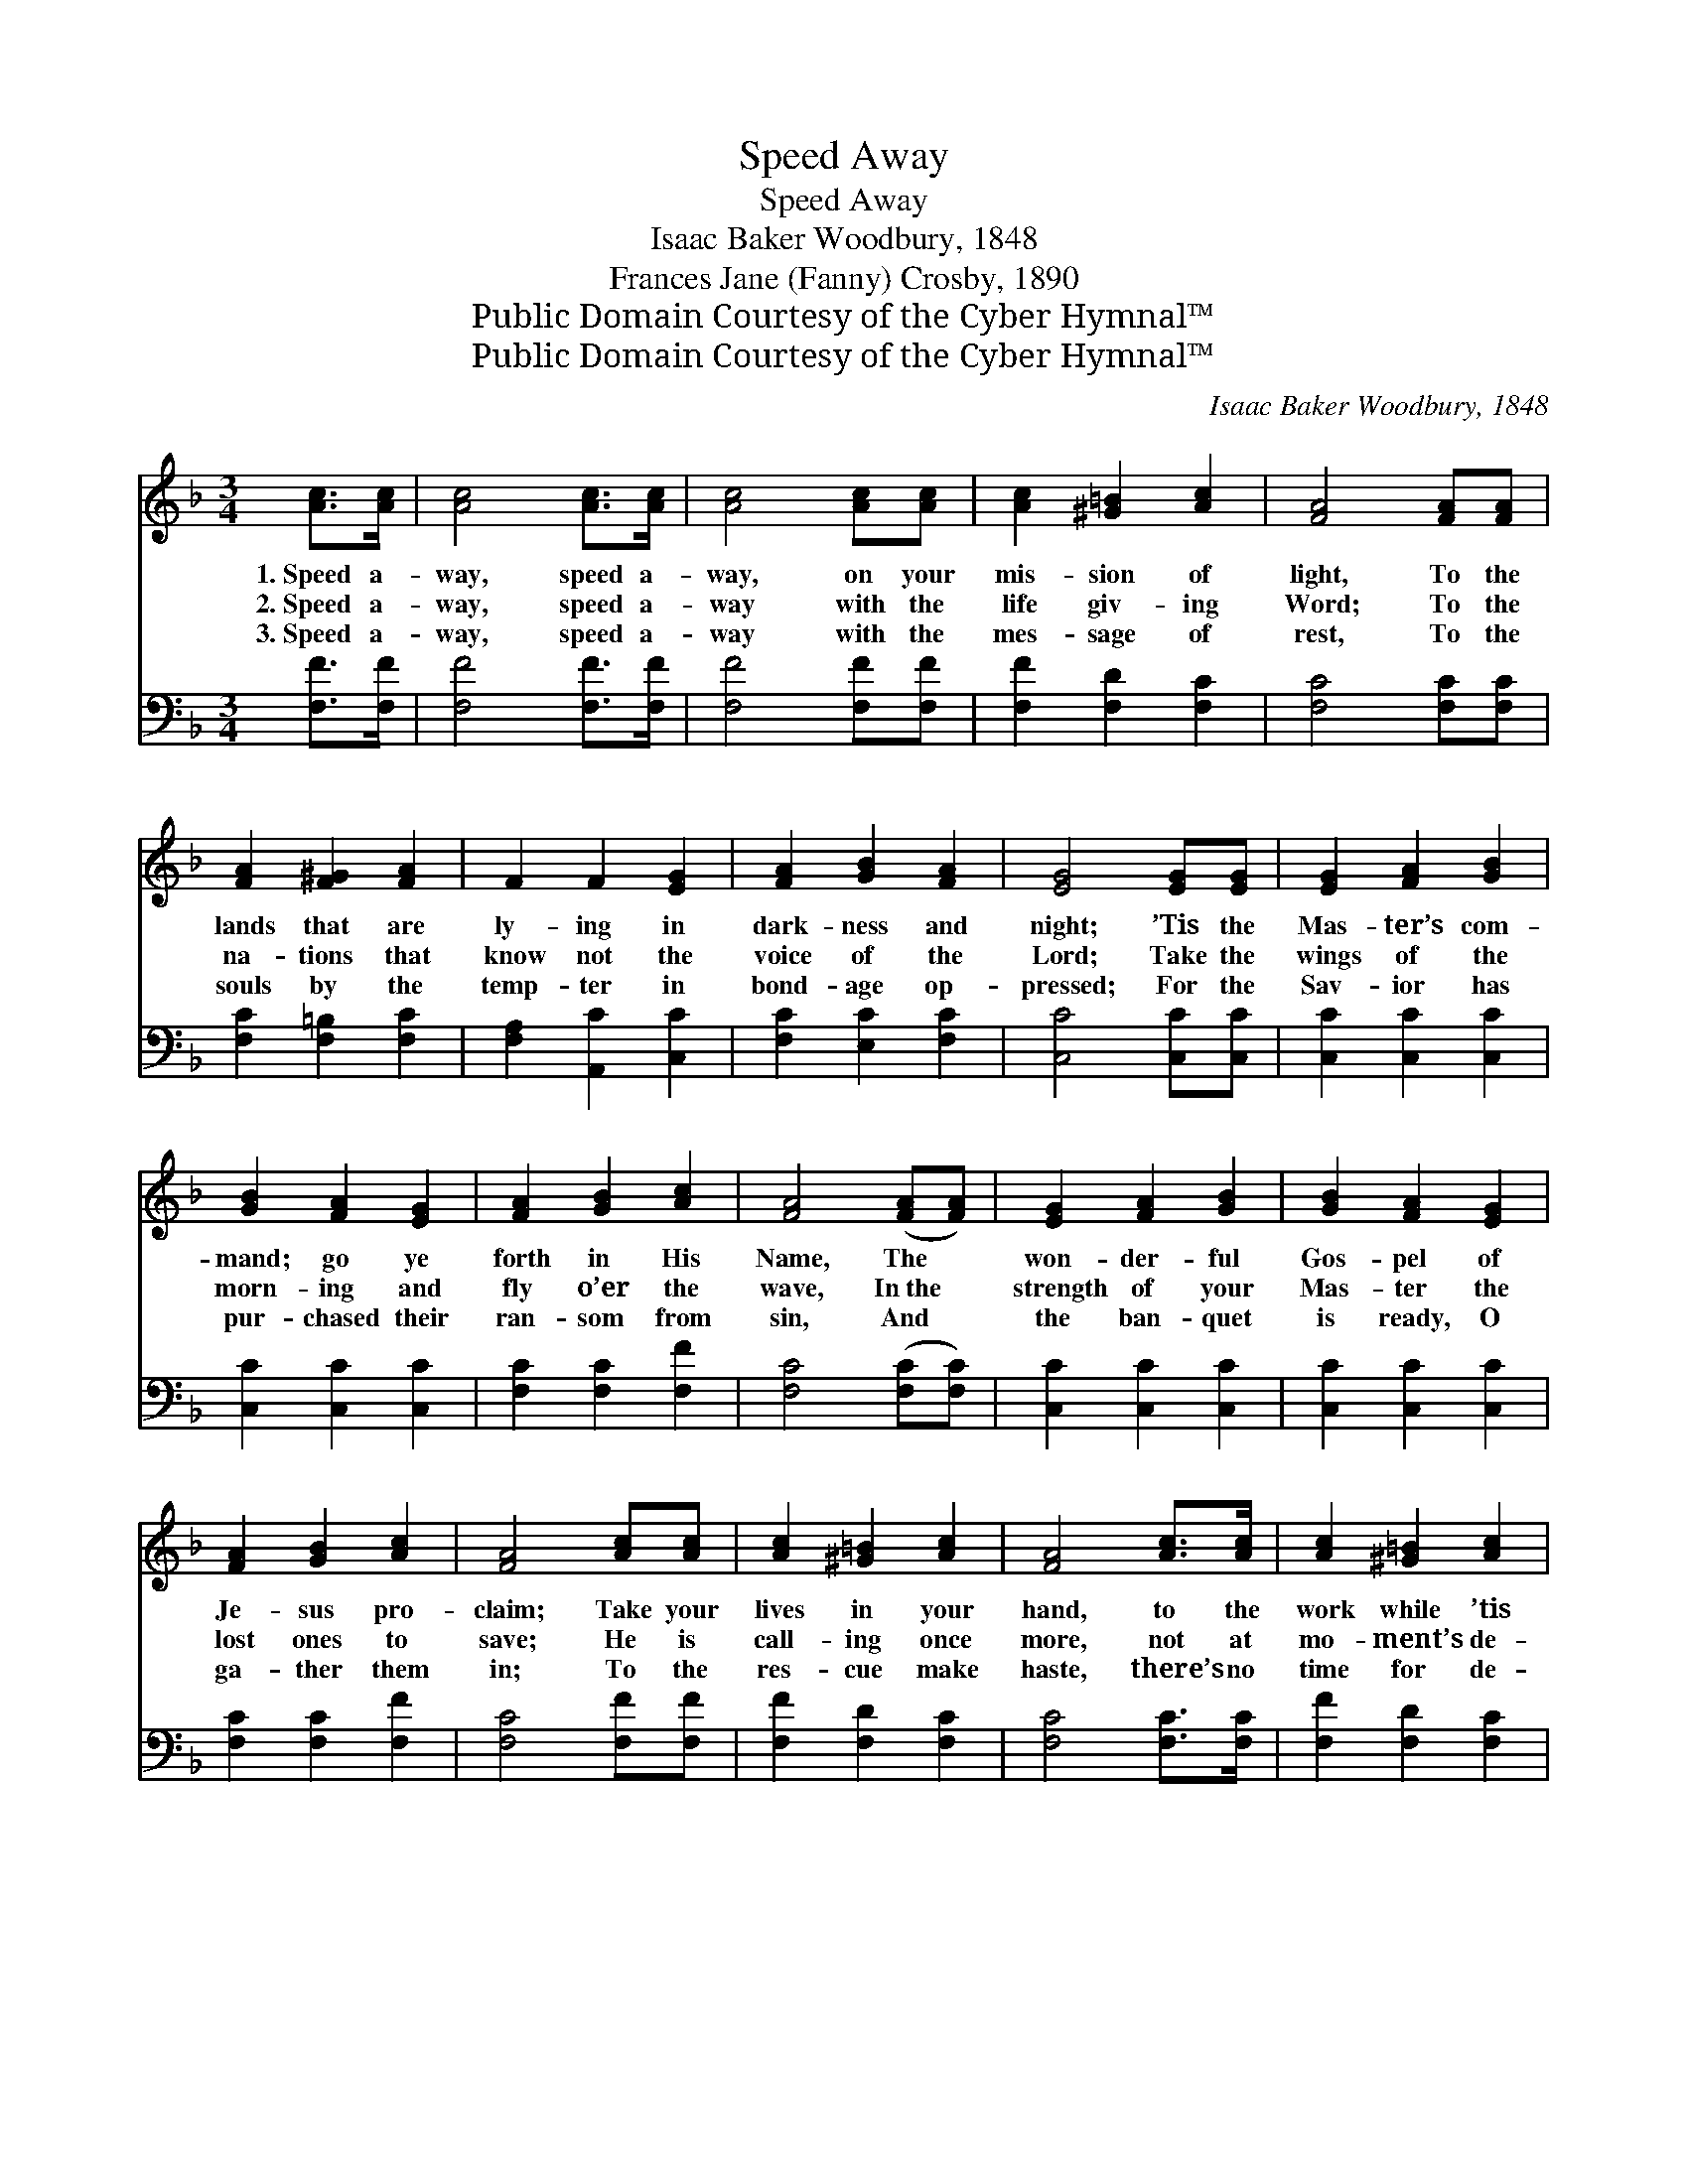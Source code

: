 X:1
T:Speed Away
T:Speed Away
T:Isaac Baker Woodbury, 1848
T:Frances Jane (Fanny) Crosby, 1890
T:Public Domain Courtesy of the Cyber Hymnal™
T:Public Domain Courtesy of the Cyber Hymnal™
C:Isaac Baker Woodbury, 1848
Z:Public Domain
Z:Courtesy of the Cyber Hymnal™
%%score ( 1 2 ) ( 3 4 )
L:1/8
M:3/4
K:F
V:1 treble 
V:2 treble 
V:3 bass 
V:4 bass 
V:1
 [Ac]>[Ac] | [Ac]4 [Ac]>[Ac] | [Ac]4 [Ac][Ac] | [Ac]2 [^G=B]2 [Ac]2 | [FA]4 [FA][FA] | %5
w: 1.~Speed a-|way, speed a-|way, on your|mis- sion of|light, To the|
w: 2.~Speed a-|way, speed a-|way with the|life giv- ing|Word; To the|
w: 3.~Speed a-|way, speed a-|way with the|mes- sage of|rest, To the|
 [FA]2 [F^G]2 [FA]2 | F2 F2 [EG]2 | [FA]2 [GB]2 [FA]2 | [EG]4 [EG][EG] | [EG]2 [FA]2 [GB]2 | %10
w: lands that are|ly- ing in|dark- ness and|night; ’Tis the|Mas- ter’s com-|
w: na- tions that|know not the|voice of the|Lord; Take the|wings of the|
w: souls by the|temp- ter in|bond- age op-|pressed; For the|Sav- ior has|
 [GB]2 [FA]2 [EG]2 | [FA]2 [GB]2 [Ac]2 | [FA]4 ([FA][FA]) | [EG]2 [FA]2 [GB]2 | [GB]2 [FA]2 [EG]2 | %15
w: mand; go ye|forth in His|Name, The *|won- der- ful|Gos- pel of|
w: morn- ing and|fly o’er the|wave, In~the *|strength of your|Mas- ter the|
w: pur- chased their|ran- som from|sin, And *|the ban- quet|is ready, O|
 [FA]2 [GB]2 [Ac]2 | [FA]4 [Ac][Ac] | [Ac]2 [^G=B]2 [Ac]2 | [FA]4 [Ac]>[Ac] | [Ac]2 [^G=B]2 [Ac]2 | %20
w: Je- sus pro-|claim; Take your|lives in your|hand, to the|work while ’tis|
w: lost ones to|save; He is|call- ing once|more, not at|mo- ment’s de-|
w: ga- ther them|in; To the|res- cue make|haste, there’s no|time for de-|
 [FA]4 [Fd]>[Fd] | [Fd]4 [Fc]>[Fc] | [Fc]6 | (c2 G2) [GB]2 | [FA]4 |] %25
w: day, Speed a-|way, speed a-|way,|speed * a-|way.|
w: lay, Speed a-|way, speed a-|way,|speed * a-|way.|
w: lay, Speed a-|way, speed a-|way,|speed * a-|way.|
V:2
 x2 | x6 | x6 | x6 | x6 | x6 | x6 | x6 | x6 | x6 | x6 | x6 | x6 | x6 | x6 | x6 | x6 | x6 | x6 | %19
 x6 | x6 | x6 | x6 | E4 x2 | x4 |] %25
V:3
 [F,F]>[F,F] | [F,F]4 [F,F]>[F,F] | [F,F]4 [F,F][F,F] | [F,F]2 [F,D]2 [F,C]2 | [F,C]4 [F,C][F,C] | %5
 [F,C]2 [F,=B,]2 [F,C]2 | [F,A,]2 [A,,C]2 [C,C]2 | [F,C]2 [E,C]2 [F,C]2 | [C,C]4 [C,C][C,C] | %9
 [C,C]2 [C,C]2 [C,C]2 | [C,C]2 [C,C]2 [C,C]2 | [F,C]2 [F,C]2 [F,F]2 | [F,C]4 ([F,C][F,C]) | %13
 [C,C]2 [C,C]2 [C,C]2 | [C,C]2 [C,C]2 [C,C]2 | [F,C]2 [F,C]2 [F,F]2 | [F,C]4 [F,F][F,F] | %17
 [F,F]2 [F,D]2 [F,C]2 | [F,C]4 [F,C]>[F,C] | [F,F]2 [F,D]2 [F,C]2 | [F,C]4 B,>B, | %21
 B,4 [F,A,]>[F,A,] | [F,A,]6 | (G,2 C2) [C,C]2 | [F,C]4 |] %25
V:4
 x2 | x6 | x6 | x6 | x6 | x6 | x6 | x6 | x6 | x6 | x6 | x6 | x6 | x6 | x6 | x6 | x6 | x6 | x6 | %19
 x6 | x4 B,>B, | B,4 x2 | x6 | C,4 x2 | x4 |] %25

